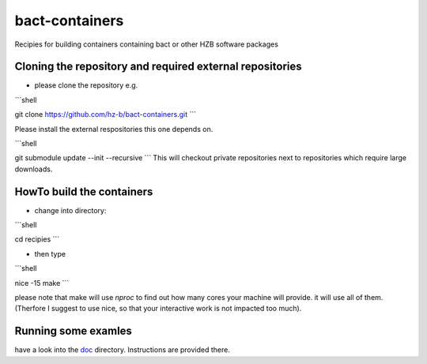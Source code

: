bact-containers
===============

Recipies for building containers containing bact or other HZB software packages

Cloning the repository and required external repositories
---------------------------------------------------------

* please clone the repository e.g.

```shell

git clone https://github.com/hz-b/bact-containers.git
```

Please install the external respositories this one depends on.

```shell

git submodule update --init --recursive
```
This will checkout private repositories next to repositories
which require large downloads.

HowTo build the containers
--------------------------

* change into directory:

```shell

cd recipies
```

* then type

```shell

nice -15 make
```

please note that make will use `nproc` to find out how many cores
your machine will provide. it will use all of them. (Therfore I
suggest to use nice, so that your interactive work is not
impacted too much).

Running some examles
--------------------

have a look into the `doc`_ directory. Instructions are provided there.

.. _`doc` : doc
